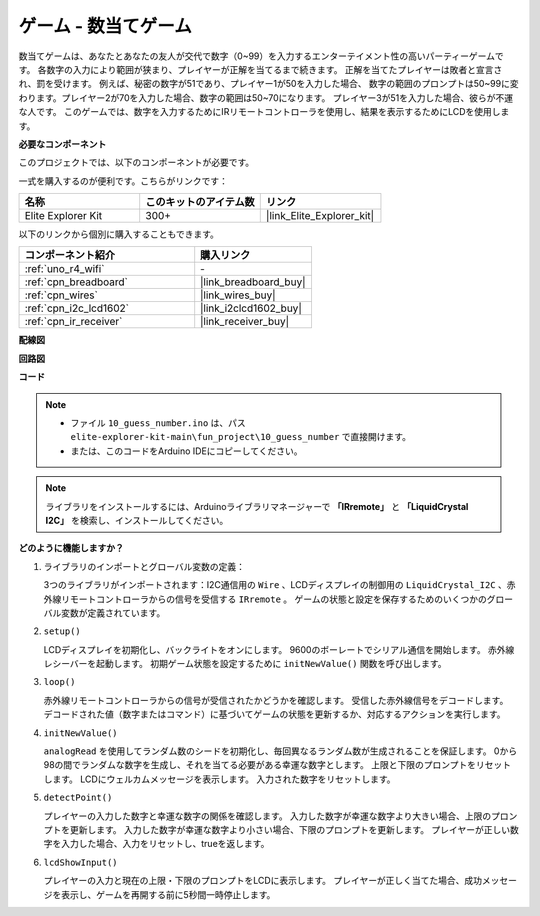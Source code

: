 .. _fun_guess_number:

ゲーム - 数当てゲーム
============================

.. raw:: html

   <video loop autoplay muted style = "max-width:100%">
      <source src="../_static/videos/fun_projects/10_fun_guess_game.mp4"  type="video/mp4">
      お使いのブラウザーはビデオタグをサポートしていません。
   </video>

数当てゲームは、あなたとあなたの友人が交代で数字（0~99）を入力するエンターテイメント性の高いパーティーゲームです。
各数字の入力により範囲が狭まり、プレイヤーが正解を当てるまで続きます。
正解を当てたプレイヤーは敗者と宣言され、罰を受けます。
例えば、秘密の数字が51であり、プレイヤー1が50を入力した場合、
数字の範囲のプロンプトは50~99に変わります。プレイヤー2が70を入力した場合、数字の範囲は50~70になります。
プレイヤー3が51を入力した場合、彼らが不運な人です。
このゲームでは、数字を入力するためにIRリモートコントローラを使用し、結果を表示するためにLCDを使用します。

**必要なコンポーネント**

このプロジェクトでは、以下のコンポーネントが必要です。

一式を購入するのが便利です。こちらがリンクです：

.. list-table::
    :widths: 20 20 20
    :header-rows: 1

    *   - 名称	
        - このキットのアイテム数
        - リンク
    *   - Elite Explorer Kit
        - 300+
        - |link_Elite_Explorer_kit|

以下のリンクから個別に購入することもできます。

.. list-table::
    :widths: 30 20
    :header-rows: 1

    *   - コンポーネント紹介
        - 購入リンク

    *   - :ref:`uno_r4_wifi`
        - \-
    *   - :ref:`cpn_breadboard`
        - |link_breadboard_buy|
    *   - :ref:`cpn_wires`
        - |link_wires_buy|
    *   - :ref:`cpn_i2c_lcd1602`
        - |link_i2clcd1602_buy|
    *   - :ref:`cpn_ir_receiver`
        - |link_receiver_buy|



**配線図**

.. image:: img/10_guess_number_bb.png
    :width: 90%
    :align: center


**回路図**

.. image:: img/10_guess_number_schematic.png
   :width: 100%
   :align: center

**コード**

.. note::

    * ファイル ``10_guess_number.ino`` は、パス ``elite-explorer-kit-main\fun_project\10_guess_number`` で直接開けます。
    * または、このコードをArduino IDEにコピーしてください。

.. note::
   ライブラリをインストールするには、Arduinoライブラリマネージャーで **「IRremote」** と **「LiquidCrystal I2C」** を検索し、インストールしてください。

.. raw:: html

   <iframe src=https://create.arduino.cc/editor/sunfounder01/935cd2e8-23e1-4af8-bdf5-94ac00f10e8b/preview?embed style="height:510px;width:100%;margin:10px 0" frameborder=0></iframe>



**どのように機能しますか？**

1. ライブラリのインポートとグローバル変数の定義：

   3つのライブラリがインポートされます：I2C通信用の ``Wire`` 、LCDディスプレイの制御用の ``LiquidCrystal_I2C`` 、赤外線リモートコントローラからの信号を受信する ``IRremote`` 。
   ゲームの状態と設定を保存するためのいくつかのグローバル変数が定義されています。

2. ``setup()`` 

   LCDディスプレイを初期化し、バックライトをオンにします。
   9600のボーレートでシリアル通信を開始します。
   赤外線レシーバーを起動します。
   初期ゲーム状態を設定するために ``initNewValue()`` 関数を呼び出します。

3. ``loop()`` 

   赤外線リモートコントローラからの信号が受信されたかどうかを確認します。
   受信した赤外線信号をデコードします。
   デコードされた値（数字またはコマンド）に基づいてゲームの状態を更新するか、対応するアクションを実行します。

4. ``initNewValue()`` 

   ``analogRead`` を使用してランダム数のシードを初期化し、毎回異なるランダム数が生成されることを保証します。
   0から98の間でランダムな数字を生成し、それを当てる必要がある幸運な数字とします。
   上限と下限のプロンプトをリセットします。
   LCDにウェルカムメッセージを表示します。
   入力された数字をリセットします。

5. ``detectPoint()`` 

   プレイヤーの入力した数字と幸運な数字の関係を確認します。
   入力した数字が幸運な数字より大きい場合、上限のプロンプトを更新します。
   入力した数字が幸運な数字より小さい場合、下限のプロンプトを更新します。
   プレイヤーが正しい数字を入力した場合、入力をリセットし、trueを返します。

6. ``lcdShowInput()`` 

   プレイヤーの入力と現在の上限・下限のプロンプトをLCDに表示します。
   プレイヤーが正しく当てた場合、成功メッセージを表示し、ゲームを再開する前に5秒間一時停止します。

